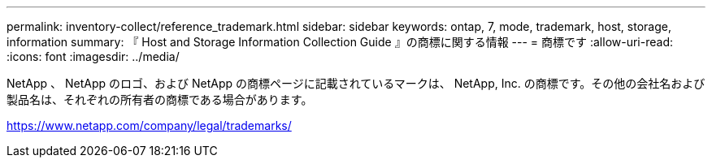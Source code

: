 ---
permalink: inventory-collect/reference_trademark.html 
sidebar: sidebar 
keywords: ontap, 7, mode, trademark, host, storage, information 
summary: 『 Host and Storage Information Collection Guide 』の商標に関する情報 
---
= 商標です
:allow-uri-read: 
:icons: font
:imagesdir: ../media/


NetApp 、 NetApp のロゴ、および NetApp の商標ページに記載されているマークは、 NetApp, Inc. の商標です。その他の会社名および製品名は、それぞれの所有者の商標である場合があります。

https://www.netapp.com/company/legal/trademarks/[]
